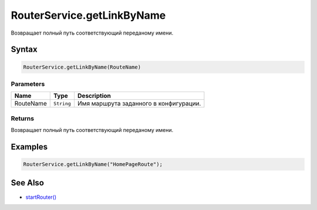 RouterService.getLinkByName
===========================

Возвращает полный путь соответствующий переданому имени.

Syntax
------

.. code:: js

    RouterService.getLinkByName(RouteName)

Parameters
~~~~~~~~~~

.. list-table::
   :header-rows: 1

   * - Name
     - Type
     - Description
   * - RouteName
     - ``String``
     - Имя маршрута заданного в конфигурации.

Returns
~~~~~~~

Возвращает полный путь соответствующий переданому имени.

Examples
--------

.. code:: js

    RouterService.getLinkByName("HomePageRoute");

See Also
--------

-  `startRouter() <RouterService.startRouter.html>`__
